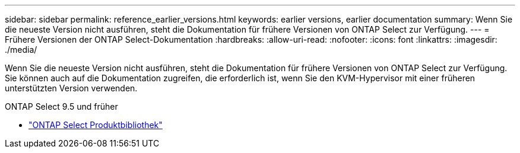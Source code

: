 ---
sidebar: sidebar 
permalink: reference_earlier_versions.html 
keywords: earlier versions, earlier documentation 
summary: Wenn Sie die neueste Version nicht ausführen, steht die Dokumentation für frühere Versionen von ONTAP Select zur Verfügung. 
---
= Frühere Versionen der ONTAP Select-Dokumentation
:hardbreaks:
:allow-uri-read: 
:nofooter: 
:icons: font
:linkattrs: 
:imagesdir: ./media/


[role="lead"]
Wenn Sie die neueste Version nicht ausführen, steht die Dokumentation für frühere Versionen von ONTAP Select zur Verfügung. Sie können auch auf die Dokumentation zugreifen, die erforderlich ist, wenn Sie den KVM-Hypervisor mit einer früheren unterstützten Version verwenden.

.ONTAP Select 9.5 und früher
* https://mysupport.netapp.com/documentation/productlibrary/index.html?productID=62293&archive=true["ONTAP Select Produktbibliothek"^]

